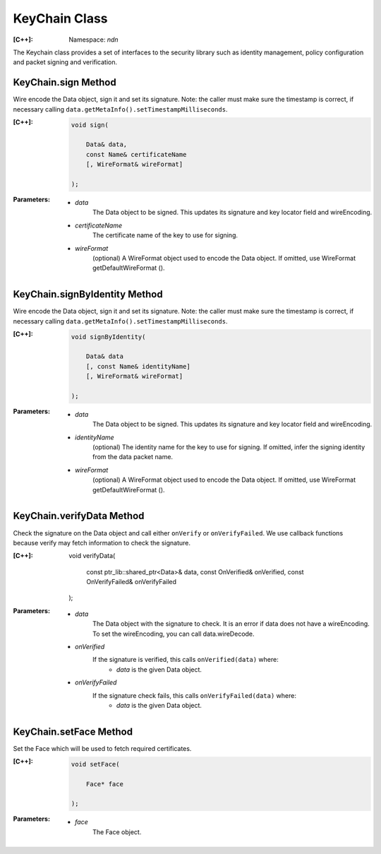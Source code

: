 KeyChain Class
==============

:[C++]:
    Namespace: `ndn`

The Keychain class provides a set of interfaces to the security library such as identity management, policy configuration and packet signing and verification.

KeyChain.sign Method
--------------------

Wire encode the Data object, sign it and set its signature. Note: the caller must make sure the timestamp is correct, if necessary calling ``data.getMetaInfo().setTimestampMilliseconds``.

:[C++]:

    .. code-block:: c++

        void sign(
        
            Data& data,
            const Name& certificateName
            [, WireFormat& wireFormat]
        
        );

:Parameters:

    - `data`
        The Data object to be signed.  This updates its signature and key locator field and wireEncoding.

    - `certificateName`
        The certificate name of the key to use for signing.

    - `wireFormat`
        (optional) A WireFormat object used to encode the Data object. If omitted, use WireFormat getDefaultWireFormat ().

KeyChain.signByIdentity Method
------------------------------

Wire encode the Data object, sign it and set its signature. Note: the caller must make sure the timestamp is correct, if necessary calling ``data.getMetaInfo().setTimestampMilliseconds``.

:[C++]:

    .. code-block:: c++

        void signByIdentity(
        
            Data& data
            [, const Name& identityName]
            [, WireFormat& wireFormat]
            
        );

:Parameters:

    - `data`
        The Data object to be signed.  This updates its signature and key locator field and wireEncoding.

    - `identityName`
        (optional) The identity name for the key to use for signing.  If omitted, infer the signing identity from the data packet name.

    - `wireFormat`
        (optional) A WireFormat object used to encode the Data object. If omitted, use WireFormat getDefaultWireFormat ().

KeyChain.verifyData Method
--------------------------

Check the signature on the Data object and call either ``onVerify`` or ``onVerifyFailed``. We use callback functions because verify may fetch information to check the signature.

:[C++]:

        void verifyData(
        
            const ptr_lib::shared_ptr<Data>& data,
            const OnVerified& onVerified,
            const OnVerifyFailed& onVerifyFailed
            
        );

:Parameters:

    - `data`
        The Data object with the signature to check. It is an error if data does not have a wireEncoding. To set the wireEncoding, you can call data.wireDecode.

    - `onVerified`
        If the signature is verified, this calls ``onVerified(data)`` where:
            - `data` is the given Data object.

    - `onVerifyFailed`
        If the signature check fails, this calls ``onVerifyFailed(data)`` where:
            - `data` is the given Data object.

KeyChain.setFace Method
-----------------------

Set the Face which will be used to fetch required certificates.

:[C++]:

    .. code-block:: c++

        void setFace(
        
            Face* face
        
        );

:Parameters:

    - `face`
        The Face object.
